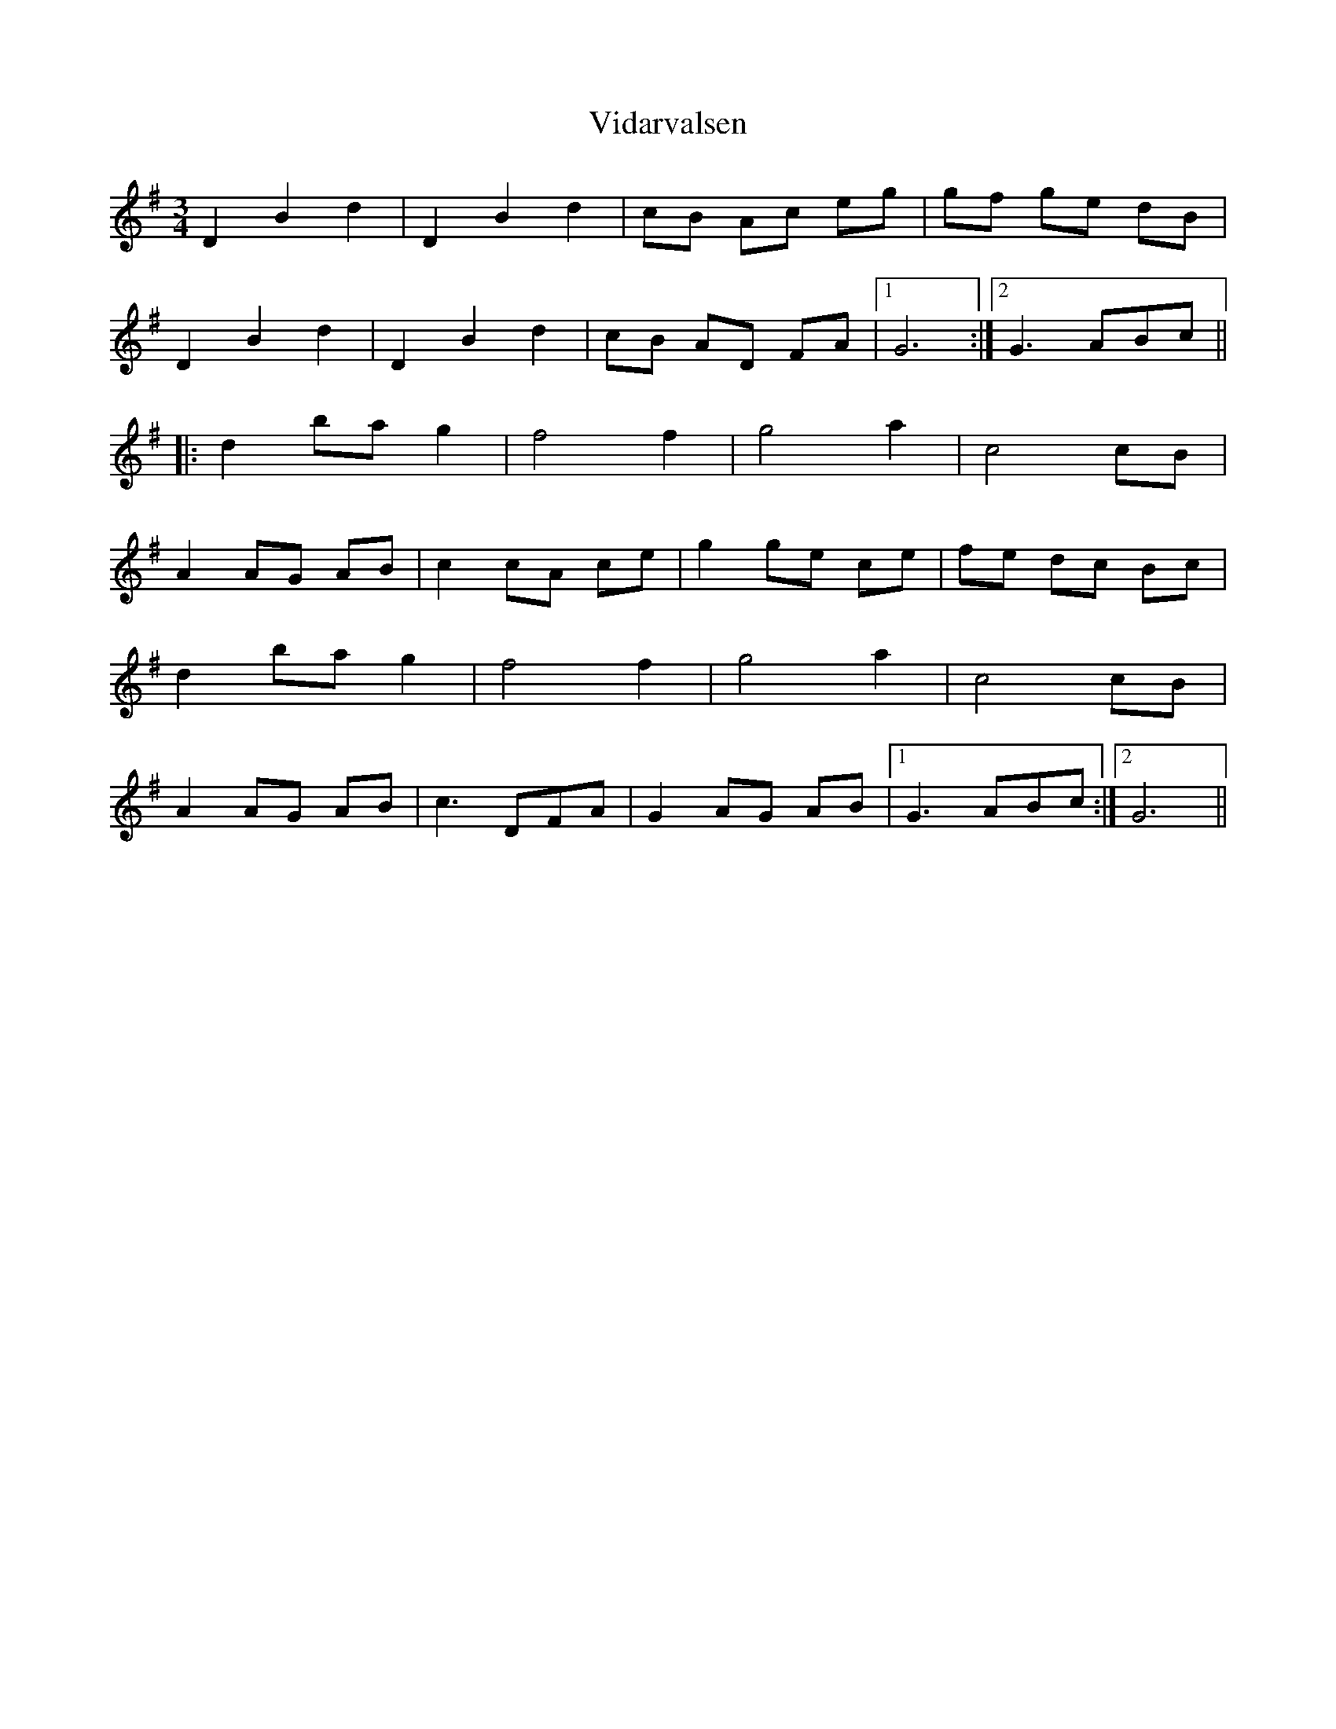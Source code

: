 X: 41816
T: Vidarvalsen
R: waltz
M: 3/4
K: Gmajor
D2 B2 d2|D2 B2 d2|cB Ac eg|gf ge dB|
D2 B2 d2|D2 B2 d2|cB AD FA|1 G6:|2 G3 ABc||
|:d2 ba g2|f4 f2|g4 a2|c4 cB|
A2 AG AB|c2 cA ce|g2 ge ce|fe dc Bc|
d2 ba g2|f4 f2|g4 a2|c4 cB|
A2 AG AB|c3 DFA|G2 AG AB|1 G3 ABc:|2 G6||

